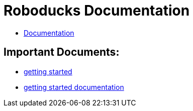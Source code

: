 = Roboducks Documentation

- link:https://humanoid-robotics-htl-leonding.github.io/robo-ducks-documentation/[Documentation]

== Important Documents:

- link:https://humanoid-robotics-htl-leonding.github.io/robo-ducks-documentation/getting-started[getting started]

- link:https://humanoid-robotics-htl-leonding.github.io/robo-ducks-documentation/getting-started-documentation[getting started documentation]
